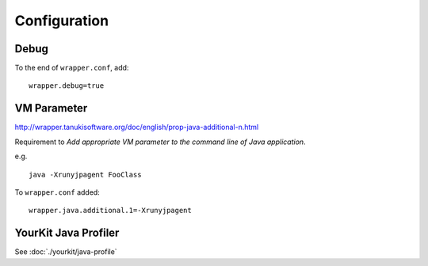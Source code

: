 Configuration
*************

Debug
=====

To the end of ``wrapper.conf``, add:

::

  wrapper.debug=true

VM Parameter
============

http://wrapper.tanukisoftware.org/doc/english/prop-java-additional-n.html

Requirement to *Add appropriate VM parameter to the command line of Java
application*.

e.g.

::

  java -Xrunyjpagent FooClass

To ``wrapper.conf`` added:

::

  wrapper.java.additional.1=-Xrunyjpagent

YourKit Java Profiler
=====================

See :doc:`./yourkit/java-profile`


